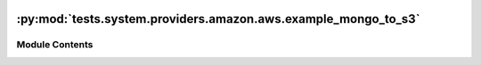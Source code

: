  .. Licensed to the Apache Software Foundation (ASF) under one
    or more contributor license agreements.  See the NOTICE file
    distributed with this work for additional information
    regarding copyright ownership.  The ASF licenses this file
    to you under the Apache License, Version 2.0 (the
    "License"); you may not use this file except in compliance
    with the License.  You may obtain a copy of the License at

 ..   http://www.apache.org/licenses/LICENSE-2.0

 .. Unless required by applicable law or agreed to in writing,
    software distributed under the License is distributed on an
    "AS IS" BASIS, WITHOUT WARRANTIES OR CONDITIONS OF ANY
    KIND, either express or implied.  See the License for the
    specific language governing permissions and limitations
    under the License.

:py:mod:`tests.system.providers.amazon.aws.example_mongo_to_s3`
===============================================================

.. py:module:: tests.system.providers.amazon.aws.example_mongo_to_s3


Module Contents
---------------

.. py:data:: DAG_ID
   :value: 'example_mongo_to_s3'



.. py:data:: MONGO_DATABASE_KEY
   :value: 'MONGO_DATABASE'



.. py:data:: MONGO_COLLECTION_KEY
   :value: 'MONGO_COLLECTION'



.. py:data:: sys_test_context_task



.. py:data:: test_context



.. py:data:: test_run
